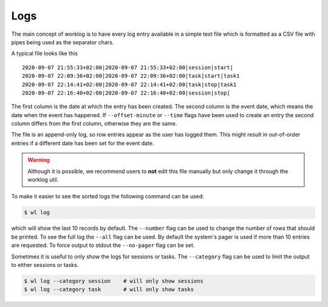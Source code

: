 .. _logs-label:

Logs
====

The main concept of worklog is to have every log entry available in a simple
text file which is formatted as a CSV file with pipes being used as the
separator chars.

A typical file looks like this

::

    2020-09-07 21:55:33+02:00|2020-09-07 21:55:33+02:00|session|start|
    2020-09-07 22:09:36+02:00|2020-09-07 22:09:36+02:00|task|start|task1
    2020-09-07 22:14:41+02:00|2020-09-07 22:14:41+02:00|task|stop|task1
    2020-09-07 22:16:40+02:00|2020-09-07 22:16:40+02:00|session|stop|

The first column is the date at which the entry has been created.
The second column is the event date, which means the date when the event has
happened.
If ``--offset-minute`` or ``--time`` flags have been used to create an entry
the second column differs from the first column, otherwise they are the same.

The file is an append-only log, so row entries appear as the user has logged
them.
This might result in out-of-order entries if a different date has been set
for the event date.

.. warning::

    Although it is possible, we recommend users to **not** edit this file
    manually but only change it through the worklog util.

To make it easier to see the sorted logs the following command can be used:

.. code:: console

    $ wl log

which will show the last 10 records by default.
The ``--number`` flag can be used to change the number of rows that should be
printed.
To see the full log the ``--all`` flag can be used.
By default the system's pager is used if more than 10 entries are requested.
To force output to stdout the ``--no-pager`` flag can be set.

Sometimes it is useful to only show the logs for sessions or tasks.
The ``--category`` flag can be used to limit the output to either sessions or
tasks.

.. code:: console

    $ wl log --category session    # will only show sessions
    $ wl log --category task       # will only show tasks
